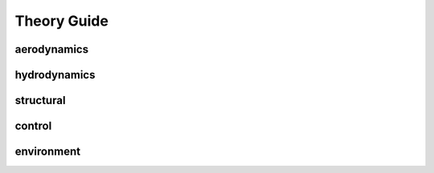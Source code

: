 Theory Guide
============

aerodynamics
############

hydrodynamics
#############

structural
##########
control
#######

environment
###########
